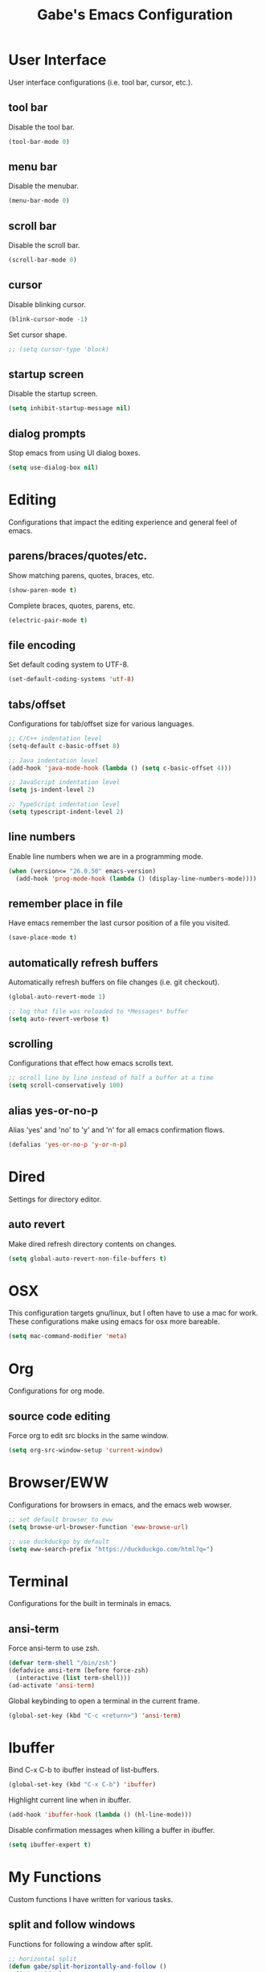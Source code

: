 #+STARTUP: overview
#+TITLE: Gabe's Emacs Configuration
#+CREATOR: Gabriel Pinkard
* User Interface 
User interface configurations (i.e. tool bar, cursor, etc.).
** tool bar
Disable the tool bar.
#+BEGIN_SRC emacs-lisp
  (tool-bar-mode 0)
#+END_SRC
** menu bar
Disable the menubar.
#+BEGIN_SRC emacs-lisp
  (menu-bar-mode 0)
#+END_SRC
** scroll bar
Disable the scroll bar.
#+BEGIN_SRC emacs-lisp
  (scroll-bar-mode 0)
#+END_SRC
** cursor
Disable blinking cursor.
#+BEGIN_SRC emacs-lisp
  (blink-cursor-mode -1)
#+END_SRC
Set cursor shape.
#+BEGIN_SRC emacs-lisp
  ;; (setq cursor-type 'block)
#+END_SRC
** startup screen
Disable the startup screen.
#+BEGIN_SRC emacs-lisp
  (setq inhibit-startup-message nil)
#+END_SRC
** dialog prompts
Stop emacs from using UI dialog boxes.
#+BEGIN_SRC emacs-lisp
  (setq use-dialog-box nil)
#+END_SRC
* Editing
Configurations that impact the editing experience and general feel of emacs.
** parens/braces/quotes/etc.
Show matching parens, quotes, braces, etc.
#+BEGIN_SRC emacs-lisp
  (show-paren-mode t)
#+END_SRC
Complete braces, quotes, parens, etc.
#+BEGIN_SRC emacs-lisp
  (electric-pair-mode t)
#+END_SRC
** file encoding
Set default coding system to UTF-8.
#+BEGIN_SRC emacs-lisp
  (set-default-coding-systems 'utf-8)
#+END_SRC
** tabs/offset
Configurations for tab/offset size for various languages.
#+BEGIN_SRC emacs-lisp
  ;; C/C++ indentation level
  (setq-default c-basic-offset 8)

  ;; Java indentation level
  (add-hook 'java-mode-hook (lambda () (setq c-basic-offset 4)))

  ;; JavaScript indentation level
  (setq js-indent-level 2)

  ;; TypeScript indentation level
  (setq typescript-indent-level 2)
#+END_SRC
** line numbers
Enable line numbers when we are in a programming mode.
#+BEGIN_SRC emacs-lisp
  (when (version<= "26.0.50" emacs-version)
    (add-hook 'prog-mode-hook (lambda () (display-line-numbers-mode))))
#+END_SRC
** remember place in file
Have emacs remember the last cursor position of a file you visited.
#+BEGIN_SRC emacs-lisp
  (save-place-mode t)
#+END_SRC
** automatically refresh buffers
Automatically refresh buffers on file changes (i.e. git checkout).
#+BEGIN_SRC emacs-lisp
  (global-auto-revert-mode 1)

  ;; log that file was reloaded to *Messages* buffer
  (setq auto-revert-verbose t)
#+END_SRC
** scrolling
Configurations that effect how emacs scrolls text.
#+BEGIN_SRC emacs-lisp
  ;; scroll line by line instead of half a buffer at a time
  (setq scroll-conservatively 100)
#+END_SRC
** alias yes-or-no-p
Alias 'yes' and 'no' to 'y' and 'n' for all emacs confirmation flows.
#+BEGIN_SRC emacs-lisp
  (defalias 'yes-or-no-p 'y-or-n-p)
#+END_SRC
* Dired
Settings for directory editor.
** auto revert
Make dired refresh directory contents on changes.
#+BEGIN_SRC emacs-lisp
  (setq global-auto-revert-non-file-buffers t)
#+END_SRC
* OSX
This configuration targets gnu/linux, but I often have to use a mac for work. These
configurations make using emacs for osx more bareable.
#+BEGIN_SRC emacs-lisp
  (setq mac-command-modifier 'meta)
#+END_SRC
* Org
Configurations for org mode.
** source code editing
Force org to edit src blocks in the same window.
#+BEGIN_SRC emacs-lisp
  (setq org-src-window-setup 'current-window)
#+END_SRC
* Browser/EWW
Configurations for browsers in emacs, and the emacs web wowser.
#+BEGIN_SRC emacs-lisp
  ;; set default browser to eww
  (setq browse-url-browser-function 'eww-browse-url)

  ;; use duckduckgo by default
  (setq eww-search-prefix "https://duckduckgo.com/html?q=")
#+END_SRC
* Terminal
Configurations for the built in terminals in emacs.
** ansi-term
Force ansi-term to use zsh.
#+BEGIN_SRC emacs-lisp
  (defvar term-shell "/bin/zsh")
  (defadvice ansi-term (before force-zsh)
    (interactive (list term-shell)))
  (ad-activate 'ansi-term)
#+END_SRC
Global keybinding to open a terminal in the current frame.
#+BEGIN_SRC emacs-lisp
  (global-set-key (kbd "C-c <return>") 'ansi-term)
#+END_SRC
* Ibuffer
Bind C-x C-b to ibuffer instead of list-buffers.
#+BEGIN_SRC emacs-lisp
  (global-set-key (kbd "C-x C-b") 'ibuffer)
#+END_SRC
Highlight current line when in ibuffer.
#+BEGIN_SRC emacs-lisp
  (add-hook 'ibuffer-hook (lambda () (hl-line-mode)))
#+END_SRC
Disable confirmation messages when killing a buffer in ibuffer.
#+BEGIN_SRC emacs-lisp
  (setq ibuffer-expert t)
#+END_SRC
* My Functions
Custom functions I have written for various tasks.
** split and follow windows
Functions for following a window after split.
#+BEGIN_SRC emacs-lisp
  ;; horizontal split
  (defun gabe/split-horizontally-and-follow ()
    (interactive)
    (split-window-below)
    (balance-windows)
    (other-window 1))

  (global-set-key (kbd "C-x 2") 'gabe/split-horizontally-and-follow)

  ;; vertical split
  (defun gabe/split-vertically-and-follow ()
    (interactive)
    (split-window-right)
    (balance-windows)
    (other-window 1))

  (global-set-key (kbd "C-x 3") 'gabe/split-vertically-and-follow)
#+END_SRC
** reload config
Reload the configuration file.
#+BEGIN_SRC emacs-lisp
  (defun gabe/reload-config ()
    (interactive)
    (org-babel-load-file (expand-file-name "~/.emacs.d/config.org")))

  (global-set-key (kbd "C-c c r") 'gabe/reload-config)
#+END_SRC
** open config
Open the configuration file in the current frame.
#+BEGIN_SRC emacs-lisp
  (defun gabe/open-config ()
    (interactive)
    (find-file "~/.emacs.d/config.org"))

  (global-set-key (kbd "C-c c e") 'gabe/open-config)
#+END_SRC
* Packages
** package archives
Setup the package archives to use.
#+BEGIN_SRC emacs-lisp
  (require 'package)

  (setq package-archives '(("melpa" . "https://melpa.org/packages/")
			   ;;("melpa-stable" . "https://stable.melpa.org/packages/")
			   ("org" . "https://orgmode.org/elpa/")
			   ("elpa" . "https://elpa.gnu.org/packages/")))

  (package-initialize)
#+END_SRC
** use package
Package that is a macro for installing and configuring packages.
#+BEGIN_SRC emacs-lisp
  (unless (package-installed-p 'use-package)
    (package-refresh-contents)
    (package-install 'use-package))

  (eval-when-compile
    (require 'use-package))
#+END_SRC
** vertico
Vertical completion framework that works nicely with native emacs completions.
#+BEGIN_SRC emacs-lisp
  (use-package vertico
    :ensure t
    :init
    (vertico-mode)
    :custom
    (vertico-cycle t))
#+END_SRC
** savehist
Saves minibuffer history to an external file. Vertico uses this to sort the position
of completions.
#+BEGIN_SRC emacs-lisp
  (use-package savehist
    :ensure t
    :init
    (savehist-mode))
#+END_SRC
** marginalia
Adds useful information to minibuffer completions.
#+BEGIN_SRC emacs-lisp
  (use-package marginalia
    :after vertico
    :ensure t
    :init
    (marginalia-mode)
    :custom
    (marginalia-annotators '(marginalia-annotators-heavy marginalia-annotators-light nil)))
#+END_SRC
** orderless
Orderless completion style.
#+BEGIN_SRC emacs-lisp
  (use-package orderless
    :ensure t
    :custom
    (completion-styles '(orderless basic))
    (completion-category-overrides '((file (styles basic partial-completion)))))
#+END_SRC
** consult
Better search and navigation commands (similar to Counsel package).
#+BEGIN_SRC emacs-lisp
  (use-package consult
    :ensure t
    :hook
    (completion-list-mode . consult-preview-at-point-mode)
    :init
    (setq register-preview-delay 0.5)
    (setq register-preview-function #'consult-register-format)
    :bind
    ("C-s" . consult-line)
    ("C-x b" . consult-buffer)
    ("M-g M-g" . consult-goto-line)
    ("M-y" . consult-yank-pop)
    ("C-c p c g" . consult-grep))
#+END_SRC
** projectile
Package for easily finding files and switching between projects.
#+BEGIN_SRC emacs-lisp
  (use-package projectile
    :ensure t
    :init
    (projectile-mode +1)
    :config
    (setq projectile-indexing-method 'alien)
    (setq projectile-sort-order 'recentf)
    (setq projectile-project-search-path '("~/dotfiles" "~/Projects" "~/.emacs.d"))
    :bind
    ("C-c p p" . projectile-command-map))
#+END_SRC
** avy
A package that allows you to jump to text quickly.
#+BEGIN_SRC emacs-lisp
  (use-package avy
    :ensure t
    :bind
    ("C-;" . avy-goto-char-2))
#+END_SRC
** ace window
Better window switching.
#+BEGIN_SRC emacs-lisp
  (use-package ace-window
    :ensure t
    :config
    (global-set-key (kbd "C-x o") 'ace-window)
    (setq aw-keys '(?a ?s ?d ?f ?g ?h ?j ?k ?l)))
#+END_SRC
** which key
Package that shows completions of key-chords in a minibuffer.
#+BEGIN_SRC emacs-lisp
  (use-package which-key
    :ensure t
    :init
    (which-key-mode)
    :config
    (setq which-key-compute-remaps t)
    (setq which-key-show-docstrings t)
    (setq which-key-idle-delay 1.5))
#+END_SRC
** vterm
A faster, more responsive terminal in emacs. May need to install whatever the libvterm package
is on the OS.
#+BEGIN_SRC emacs-lisp
  ;; vterm package itself
  (use-package vterm
    :ensure t
    :config
    (setq vterm-always-compile-module t))

  ;; package that enables multiple vterm instances
  (use-package multi-vterm
    :ensure t
    :bind
    ("C-c <return>" . multi-vterm))
#+END_SRC
** exec from shell
Make emacs use environment variables from the shell.
#+BEGIN_SRC emacs-lisp
  (use-package exec-path-from-shell
    :ensure t
    :init
    (when (memq window-system '(mac ns x))
      (exec-path-from-shell-initialize)))
#+END_SRC
** language specific modes
Programming language modes.
#+BEGIN_SRC emacs-lisp
  ;; golang
  (use-package go-mode
    :ensure t)

  ;; rust
  (use-package rust-mode
    :ensure t)

  ;; clojure
  (use-package clojure-mode
    :ensure t)
  (use-package cider
    :ensure t
    :hook
    (clojure-mode . (lambda () (cider-mode))))

  ;; typescript
  (use-package typescript-mode
    :ensure t)

  ;; python
  (use-package python-mode
    :ensure t)

  ;; docker
  (use-package dockerfile-mode
    :ensure t)

  ;; yaml
  (use-package yaml-mode
    :ensure t)

  ;; markdown
  (use-package markdown-mode
    :ensure t)
#+END_SRC
** rainbow mode
Package that sets background of hex color codes the the color they represent.
#+BEGIN_SRC emacs-lisp
  (use-package rainbow-mode
    :ensure t
    :hook
    (prog-mode . rainbow-mode))
#+END_SRC
** elfeed
RSS feed reader for emacs.
#+BEGIN_SRC emacs-lisp
  (use-package elfeed
    :ensure t
    :bind
    ("C-c p e" . elfeed)
    :config
    (setq elfeed-use-curl t)
    (setq elfeed-db-directory "~/.emacs.d/elfeed")
    (setq elfeed-search-filter "@4-months-ago +unread")
    (setq elfeed-show-truncate-long-urls t)
    (setq elfeed-feeds
	    '(("https://xkcd.com/atom.xml" comics)
	      ("https://www.smbc-comics.com/comic/rss" comics)
	      ("https://planet.emacslife.com/atom.xml" emacs)
	      ("https://static.fsf.org/fsforg/rss/blogs.xml" fsf)
	      ("https://static.fsf.org/fsforg/rss/news.xml" fsf)
	      ("https://protesilaos.com/news.xml" prot news)
	      ("https://protesilaos.com/politics.xml" prot politics)
	      ("https://protesilaos.com/codelog.xml" prot emacs code)
	      ("https://theintercept.com/feed/?rss" the_intercept politics)
	      ("https://fivethirtyeight.com/politics/feed/" fivethirtyeight politics)
	      ("https://defence-blog.com/feed/" military politics news)
	      ("https://www.nasa.gov/rss/dyn/breaking_news.rss" space nasa)
	      ("https://www.nasa.gov/rss/dyn/lg_image_of_the_day.rss" space nasa)
	      ("http://blogs.nasa.gov/stationreport/feed/" space nasa iss)
	      ("http://www.nasa.gov/rss/dyn/chandra_images.rss" space nasa chandra_mission)
	      ("https://www.nasa.gov/rss/dyn/mission_pages/kepler/news/kepler-newsandfeatures-RSS.rss" space nasa keplar_mission)
	      ("https://www.phoronix.com/rss.php" linux news)
	      ("https://www.archlinux.org/feeds/news/" linux arch)
	      ("https://www.linuxfoundation.org/feed/" linux))))
  
#+END_SRC
** theme
Color theme to use.
#+BEGIN_SRC emacs-lisp
   (use-package kaolin-themes
     :ensure t)

   (load-theme 'kaolin-temple t)
#+END_SRC
* Face
Faces to use.
#+BEGIN_SRC emacs-lisp
  (set-face-attribute 'default nil
		      :font "Menlo"
		      :height 130
		      :weight 'regular
		      :width 'regular)

  (set-face-attribute 'fixed-pitch nil
		      :font "Menlo"
		      :height 130
		      :weight 'regular
		      :width 'regular)

  (set-face-attribute 'fixed-pitch-serif nil
		      :font "Menlo"
		      :height 130
		      :weight 'regular
		      :width 'regular)

  (set-face-attribute 'variable-pitch nil
		      :font "Menlo"
		      :height 130
		      :weight 'regular
		      :width 'regular)
#+END_SRC
